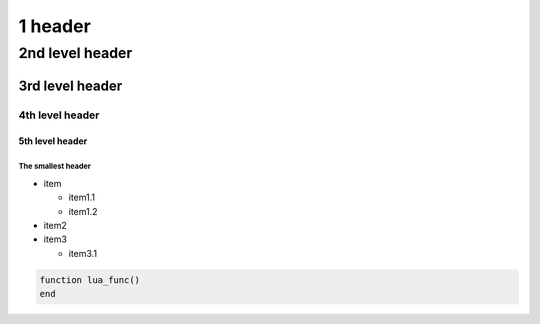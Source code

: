 .. _README.md:

########
1 header
########

****************
2nd level header
****************

3rd level header
================

4th level header
----------------

5th level header
^^^^^^^^^^^^^^^^

The smallest header
"""""""""""""""""""

+ item

  - item1.1
  - item1.2

+ item2
+ item3

  - item3.1

.. code-block:: lua 

    function lua_func()
    end
    
